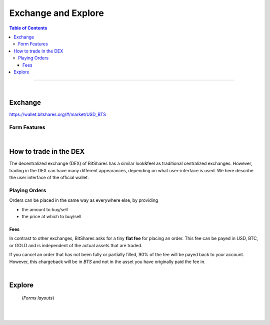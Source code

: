 
**********************
Exchange and Explore
**********************

.. contents:: Table of Contents

-------

|

Exchange 
=========

https://wallet.bitshares.org/#/market/USD_BTS

.. image:: ../images/dex-exchange1.png
        :alt: bitshares 
        :width: 600px
        :align: center

Form Features
-------------

.. image:: ../images/dex-exchange-h1.png
        :alt: bitshares 
        :width: 600px
        :align: center

.. image:: ../images/dex-exchange-h2.png
        :alt: bitshares 
        :width: 600px
        :align: center


|

How to trade in the DEX
===========================

The decentralized exchange (DEX) of BitShares has a similar look&feel as traditional centralized exchanges. However, trading in the DEX can have many different appearances, depending on what user-interface is used. We here describe the user interface of the official wallet.


Playing Orders
------------------------

Orders can be placed in the same way as everywhere else, by providing

- the amount to buy/sell
- the price at which to buy/sell


.. image:: ../images/dex-trading1.png
        :alt: bitshares 
        :width: 600px
        :align: center	
		
.. image:: ../images/dex-buybts.png
        :alt: bitshares 
        :width: 300px
        :align: center	
		

.. image:: ../images/dex-borrow-bitusd.png
        :alt: bitshares 
        :width: 300px
        :align: center	
		

Fees
^^^^^^^^^^^

In contrast to other exchanges, BitShares asks for a tiny **flat fee** for placing an order. This fee can be payed in USD, BTC, or GOLD and is independent of the actual assets that are traded.

If you cancel an order that has not been fully or partially filled, 90% of the fee will be payed back to your account. However, this chargeback will be in `BTS` and not in the asset you have originally paid the fee in.


|


Explore
=============

 (*Forms layouts*)


.. image:: ../images/dex-explore.png
        :alt: bitshares 
        :width: 600px
        :align: center
		
.. image:: ../images/Holders/ex-assets.png
        :alt: bitshares 
        :width: 600px
        :align: center
		
.. image:: ../images/Holders/trade-market-overview.png
        :alt: bitshares 
        :width: 600px
        :align: center

.. image:: ../images/Holders/ex-fees2.png
        :alt: bitshares 
        :width: 600px
        :align: center

.. image:: ../images/Holders/ex-fees3.png
        :alt: bitshares 
        :width: 600px
        :align: center

.. image:: ../images/Holders/ex-fees4.png
        :alt: bitshares 
        :width: 600px
        :align: center

.. image:: ../images/Holders/ex-fees5.png
        :alt: bitshares 
        :width: 600px
        :align: center



|

|
